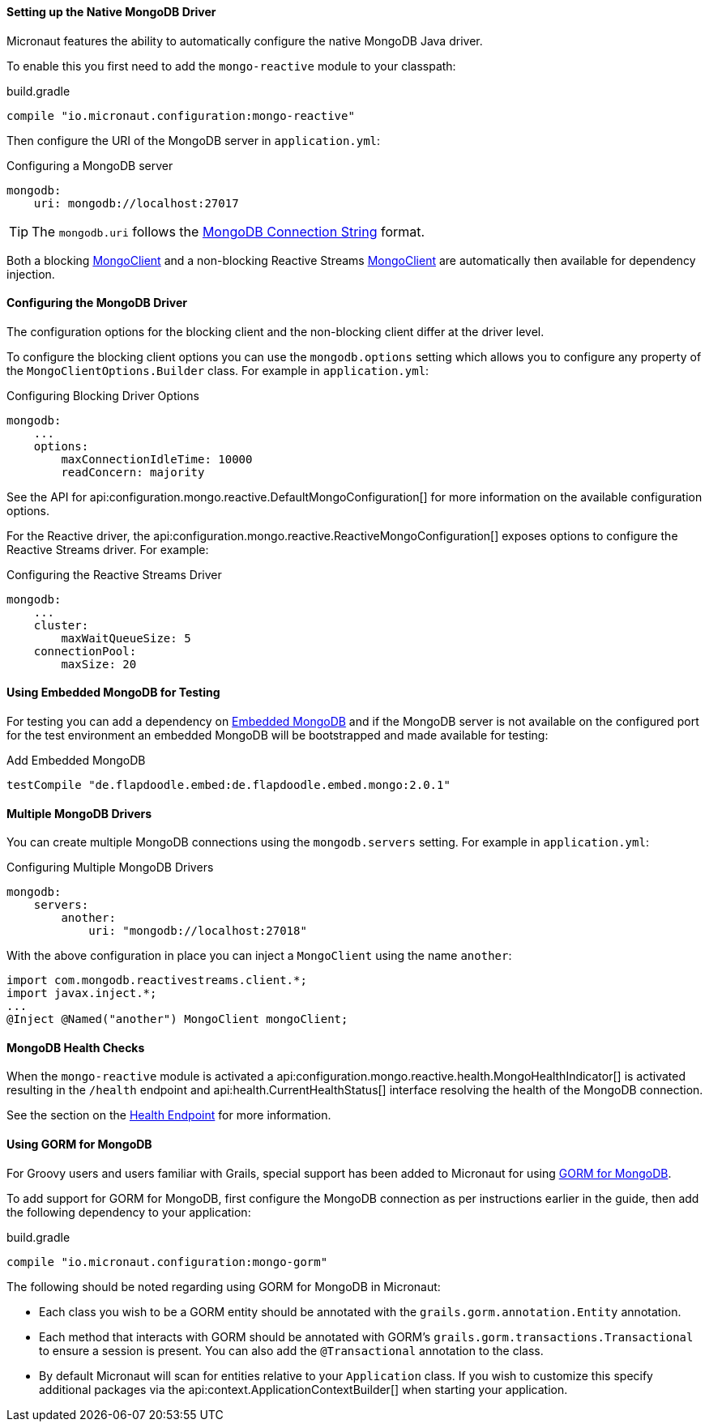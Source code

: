 ==== Setting up the Native MongoDB Driver

Micronaut features the ability to automatically configure the native MongoDB Java driver.

To enable this you first need to add the `mongo-reactive` module to your classpath:

.build.gradle
[source,groovy]
----
compile "io.micronaut.configuration:mongo-reactive"
----

Then configure the URI of the MongoDB server in `application.yml`:

.Configuring a MongoDB server
[source,yaml]
----
mongodb:
    uri: mongodb://localhost:27017
----

TIP: The `mongodb.uri` follows the https://docs.mongodb.com/manual/reference/connection-string[MongoDB Connection String] format.

Both a blocking http://mongodb.github.io/mongo-java-driver/3.7/javadoc/com/mongodb/async/client/MongoClient.html[MongoClient] and a non-blocking Reactive Streams http://mongodb.github.io/mongo-java-driver-reactivestreams/1.8/javadoc/com/mongodb/reactivestreams/client/MongoClient.html[MongoClient] are automatically then available for dependency injection.

==== Configuring the MongoDB Driver

The configuration options for the blocking client and the non-blocking client differ at the driver level.

To configure the blocking client options you can use the `mongodb.options` setting which allows you to configure any property of the `MongoClientOptions.Builder` class. For example in `application.yml`:

.Configuring Blocking Driver Options
[source,yaml]
----
mongodb:
    ...
    options:
        maxConnectionIdleTime: 10000
        readConcern: majority
----

See the API for api:configuration.mongo.reactive.DefaultMongoConfiguration[] for more information on the available configuration options.

For the Reactive driver, the api:configuration.mongo.reactive.ReactiveMongoConfiguration[] exposes options to configure the Reactive Streams driver. For example:


.Configuring the Reactive Streams Driver
[source,yaml]
----
mongodb:
    ...
    cluster:
        maxWaitQueueSize: 5
    connectionPool:
        maxSize: 20
----

==== Using Embedded MongoDB for Testing

For testing you can add a dependency on https://github.com/flapdoodle-oss/de.flapdoodle.embed.mongo[Embedded MongoDB] and if the MongoDB server is not available on the configured port for the test environment an embedded MongoDB will be bootstrapped and made available for testing:

.Add Embedded MongoDB
[source,groovy]
----
testCompile "de.flapdoodle.embed:de.flapdoodle.embed.mongo:2.0.1"
----

==== Multiple MongoDB Drivers

You can create multiple MongoDB connections using the `mongodb.servers` setting. For example in `application.yml`:

.Configuring Multiple MongoDB Drivers
[source,yaml]
----
mongodb:
    servers:
        another:
            uri: "mongodb://localhost:27018"
----

With the above configuration in place you can inject a `MongoClient` using the name `another`:

[source,java]
----
import com.mongodb.reactivestreams.client.*;
import javax.inject.*;
...
@Inject @Named("another") MongoClient mongoClient;
----

==== MongoDB Health Checks

When the `mongo-reactive` module is activated a api:configuration.mongo.reactive.health.MongoHealthIndicator[] is activated resulting in the `/health` endpoint and api:health.CurrentHealthStatus[] interface resolving the health of the MongoDB connection.

See the section on the <<healthEndpoint, Health Endpoint>> for more information.

==== Using GORM for MongoDB

For Groovy users and users familiar with Grails, special support has been added to Micronaut for using http://gorm.grails.org/latest/mongodb/manual[GORM for MongoDB].

To add support for GORM for MongoDB, first configure the MongoDB connection as per instructions earlier in the guide, then add the following dependency to your application:

.build.gradle
[source,groovy]
----
compile "io.micronaut.configuration:mongo-gorm"
----

The following should be noted regarding using GORM for MongoDB in Micronaut:

* Each class you wish to be a GORM entity should be annotated with the `grails.gorm.annotation.Entity` annotation.
* Each method that interacts with GORM should be annotated with GORM's `grails.gorm.transactions.Transactional` to ensure a session is present. You can also add the `@Transactional` annotation to the class.
* By default Micronaut will scan for entities relative to your `Application` class. If you wish to customize this specify additional packages via the api:context.ApplicationContextBuilder[] when starting your application.